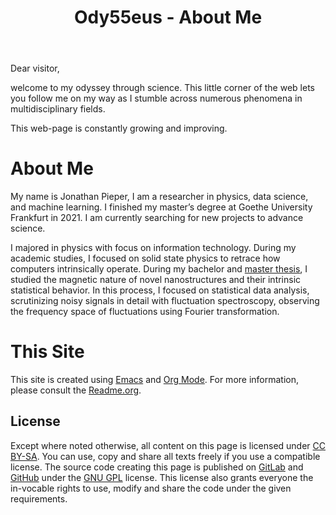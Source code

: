 :PROPERTIES:
:ID:       bed2da3b-5356-4834-9d43-b27d52873e34
:END:
#+TITLE: Ody55eus - About Me

Dear visitor,

welcome to my odyssey through science. This little corner of the web lets you follow me on my way as I stumble across numerous phenomena in multidisciplinary fields.

This web-page is constantly growing and improving.

* About Me
My name is Jonathan Pieper, I am a researcher in physics, data science, and machine learning. I finished my master’s degree at Goethe University Frankfurt in 2021. I am currently searching for new projects to advance science.

I majored in physics with focus on information technology. During my academic studies, I focused on solid state physics to retrace how computers intrinsically operate.
During my bachelor and [[id:c3b47664-b69b-4eb2-a09f-66325d5566fe][master thesis]], I studied the magnetic nature of novel nanostructures and their intrinsic statistical behavior.
In this process, I focused on statistical data analysis, scrutinizing noisy signals in detail with fluctuation spectroscopy, observing the frequency space of fluctuations using Fourier transformation.

* This Site
This site is created using [[id:7bd0d14c-b748-4f05-8c70-36fbf0a94745][Emacs]] and [[id:afe3de83-e5b8-4f53-b457-987dd9bd579d][Org Mode]].
For more information, please consult the [[id:1e0af5aa-7042-47f2-abb0-01c55b13f25b][Readme.org]].
** License
#+begin_export html
  <a rel="license" href="https://www.gnu.org/licenses/gpl-3.0.en.html"><img alt="GNU General Public License" style="border-width:0" src="https://www.gnu.org/graphics/gplv3-127x51.png" width="64px"></a>
  <a rel="license" href="http://creativecommons.org/licenses/by-sa/4.0/"><img alt="Creative Commons License" style="border-width:0" src="https://mirrors.creativecommons.org/presskit/buttons/88x31/png/by-sa.png" width="64px"></a>
#+end_export

Except where noted otherwise, all content on this page is licensed under [[http://creativecommons.org/licenses/by-sa/4.0/][CC BY-SA]]. You can use, copy and share all texts freely if you use a compatible license.
The source code creating this page is published on [[https://gitlab.com/ody55eus/ody55eus.gitlab.io][GitLab]] and [[https://github.com/ody55eus/ody55eus.github.io][GitHub]] under the [[https://www.gnu.org/licenses/gpl-3.0.en.html][GNU GPL]] license. This license also grants everyone the in-vocable rights to use, modify and share the code under the given requirements.
